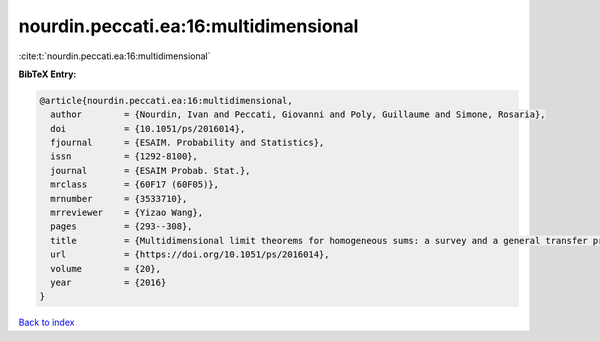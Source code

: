 nourdin.peccati.ea:16:multidimensional
======================================

:cite:t:`nourdin.peccati.ea:16:multidimensional`

**BibTeX Entry:**

.. code-block:: bibtex

   @article{nourdin.peccati.ea:16:multidimensional,
     author        = {Nourdin, Ivan and Peccati, Giovanni and Poly, Guillaume and Simone, Rosaria},
     doi           = {10.1051/ps/2016014},
     fjournal      = {ESAIM. Probability and Statistics},
     issn          = {1292-8100},
     journal       = {ESAIM Probab. Stat.},
     mrclass       = {60F17 (60F05)},
     mrnumber      = {3533710},
     mrreviewer    = {Yizao Wang},
     pages         = {293--308},
     title         = {Multidimensional limit theorems for homogeneous sums: a survey and a general transfer principle},
     url           = {https://doi.org/10.1051/ps/2016014},
     volume        = {20},
     year          = {2016}
   }

`Back to index <../By-Cite-Keys.html>`_
